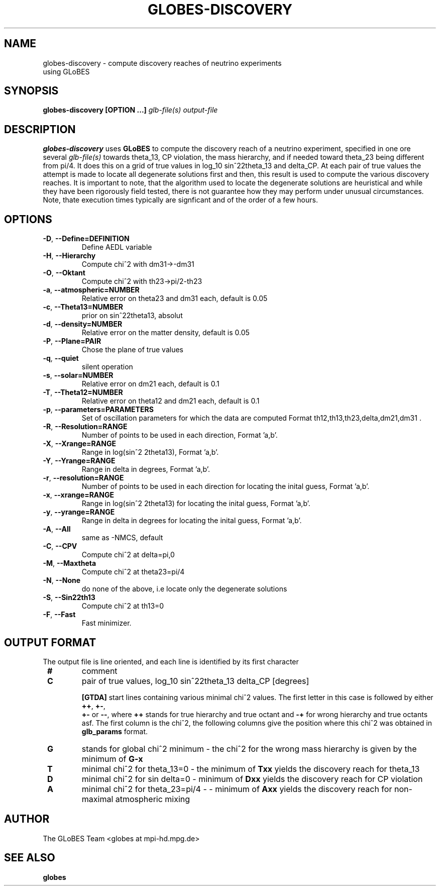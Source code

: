 .\" Process this file with
.\" groff -man -Tascii foo.1
.\"
.TH GLOBES-DISCOVERY 1 "December 2011" Linux "User Manuals"
.SH NAME
globes-discovery \- compute discovery reaches of neutrino experiments
 using GLoBES
.SH SYNOPSIS
.B globes-discovery [OPTION ...]
.I glb-file(s)
.I output-file

.SH DESCRIPTION
.B globes-discovery
uses 
.BR GLoBES
to compute the discovery reach of a neutrino experiment, specified in
one ore several
.I glb-file(s)
towards theta_13, CP violation, the mass hierarchy, and if needed
toward theta_23 being different from pi/4. It does this on a grid of
true values in log_10 sin^22theta_13 and delta_CP. At each pair of
true values the attempt is made to locate all degenerate solutions
first and then, this result is used to compute the various discovery
reaches. It is important to note, that the algorithm used to locate
the degenerate solutions are heuristical and while they have been
rigorously field tested, there is not guarantee how they may perform
under unusual circumstances. Note, thate execution times typically are
signficant and of the order of a few hours.

.SH OPTIONS
.TP
\fB -D\fR, \fB\-\-Define=DEFINITION\fR
Define AEDL variable
.TP
\fB -H\fR, \fB\-\-Hierarchy\fR
Compute chi^2 with dm31->-dm31
.TP
\fB -O\fR, \fB\-\-Oktant\fR
Compute chi^2 with th23->pi/2-th23
.TP
\fB -a\fR, \fB\-\-atmospheric=NUMBER\fR
Relative error on theta23 and dm31 each, default is 0.05
.TP
\fB -c\fR, \fB\-\-Theta13=NUMBER\fR       
prior on sin^22theta13, absolut
.TP
\fB -d\fR, \fB\-\-density=NUMBER\fR      
Relative error on the matter density, default is 0.05
.TP
\fB -P\fR, \fB\-\-Plane=PAIR\fR           
Chose the plane of true values
.TP
\fB -q\fR, \fB\-\-quiet\fR                
silent operation
.TP
\fB -s\fR, \fB\-\-solar=NUMBER\fR         
Relative error on dm21 each, default is 0.1
.TP
\fB -T\fR, \fB\-\-Theta12=NUMBER\fR       
Relative error on theta12 and dm21 each, default is 0.1
.TP
\fB -p\fR, \fB\-\-parameters=PARAMETERS\fR 
Set of oscillation parameters for which the data are computed Format
th12,th13,th23,delta,dm21,dm31 .
.TP
\fB -R\fR, \fB\-\-Resolution=RANGE\fR     
Number of points to be used in each direction, Format 'a,b'.
.TP 
\fB -X\fR, \fB\-\-Xrange=RANGE\fR         
Range in log(sin^2 2theta13), Format 'a,b'.
.TP
\fB -Y\fR, \fB\-\-Yrange=RANGE\fR
Range in delta in degrees, Format 'a,b'.
.TP
\fB -r\fR, \fB\-\-resolution=RANGE\fR 
Number of points to be used in each direction for locating the inital 
guess, Format 'a,b'.
.TP
\fB  -x\fR, \fB\-\-xrange=RANGE\fR         
Range in log(sin^2 2theta13) for locating the inital guess, Format 'a,b'.
.TP
\fB  -y\fR, \fB\-\-yrange=RANGE\fR         
Range in delta in degrees for locating the inital guess, Format 'a,b'.
.TP
\fB -A\fR, \fB\-\-All\fR                  
same as -NMCS, default
.TP
\fB -C\fR, \fB\-\-CPV\fR
Compute chi^2 at delta=pi,0
.TP
\fB -M\fR, \fB\-\-Maxtheta\fR
Compute chi^2 at theta23=pi/4
.TP
\fB -N\fR, \fB\-\-None\fR
do none of the above, i.e locate only the degenerate solutions
.TP
\fB -S\fR, \fB\-\-Sin22th13\fR
Compute chi^2 at th13=0
.TP
\fB  -F\fR, \fB\-\-Fast\fR
Fast minimizer.

.SH OUTPUT FORMAT

The output file is line oriented, and each line is identified by its
first character
.TP
\fB #\fR 
comment
.TP
\fB C\fR 
pair of true values, log_10 sin^22theta_13 delta_CP [degrees]

\fB [GTDA]\fR start lines containing various minimal chi^2 values. The
first letter in this case is followed by either \fB ++\fR, \fB +-\fR,
\fB +-\fR or \fB--\fR, where \fB ++\fR stands for true hierarchy and 
true octant and \fB -+\fR for wrong hierarchy and true octants asf. The first 
column is the chi^2, the following columns give the position where this chi^2
was obtained in \fB glb_params\fR format.
.TP
\fB G\fR 
stands for global chi^2 minimum \- the chi^2 for the wrong mass hierarchy is given 
by the minimum of \fB G-x\fR
.TP 
\fB T\fR
minimal chi^2 for theta_13=0 \- the minimum of \fB Txx\fR yields the discovery reach for theta_13
.TP
\fB D\fR
minimal chi^2 for sin delta=0 \- minimum of \fB Dxx\fR yields the discovery reach for CP violation
.TP
\fB A\fR
minimal chi^2 for theta_23=pi/4 \-  \- minimum of \fB Axx\fR yields the discovery reach for non-maximal atmospheric mixing

.SH AUTHOR
The GLoBES Team <globes at mpi-hd.mpg.de>
.SH "SEE ALSO"
.BR globes